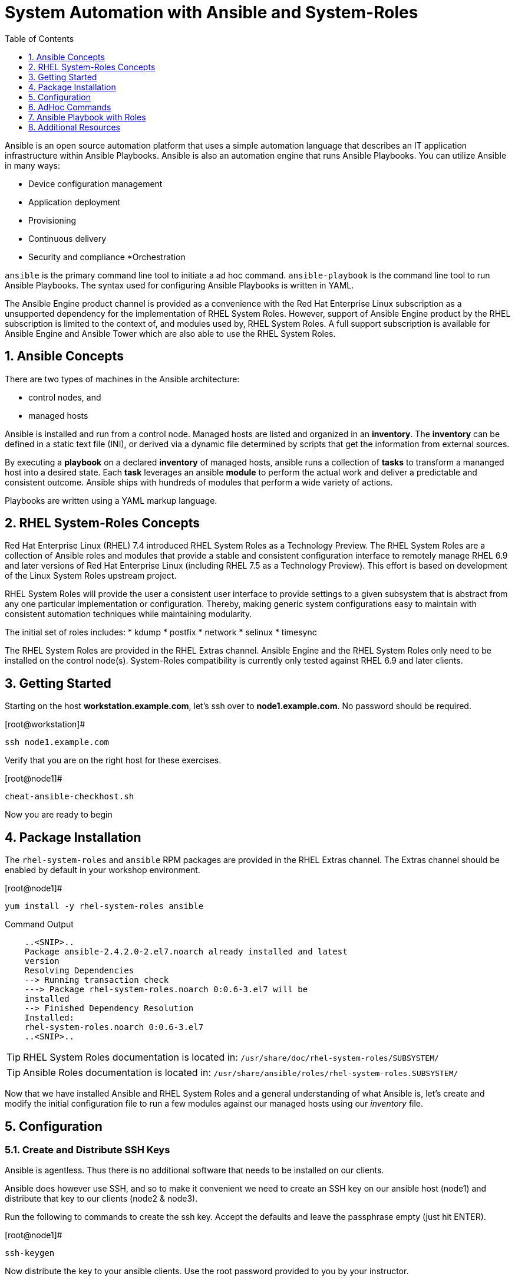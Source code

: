 
:sectnums:
:sectnumlevels: 3
ifdef::env-github[]
:tip-caption: :bulb:
:note-caption: :information_source:
:important-caption: :heavy_exclamation_mark:
:caution-caption: :fire:
:warning-caption: :warning:
endif::[]

:toc:
:toclevels: 1

= System Automation with Ansible and System-Roles

Ansible is an open source automation platform that uses a simple automation language
that describes an IT application infrastructure within Ansible Playbooks. Ansible is also
an automation engine that runs Ansible Playbooks.
You can utilize Ansible in many ways:

  * Device configuration management
  * Application deployment
  * Provisioning
  * Continuous delivery
  * Security and compliance
  *Orchestration

`ansible` is the primary command line tool to initiate a ad hoc command.
`ansible-playbook` is the command line tool to run Ansible Playbooks. The syntax used for configuring Ansible Playbooks is written in YAML.

The Ansible Engine product channel is provided as a convenience with the Red Hat Enterprise Linux subscription as a unsupported dependency for the implementation of RHEL System Roles. However, support of Ansible Engine product by the RHEL subscription is limited to the context of, and modules used by, RHEL System Roles. A full support subscription is available for Ansible Engine and Ansible Tower which are also able to use the RHEL System Roles.

== Ansible Concepts

There are two types of machines in the Ansible architecture: 

  * control nodes, and 
  * managed hosts
  
Ansible is installed and run from a control node.  Managed hosts are listed and organized in an *inventory*.  The *inventory* can be defined in a static text file (INI), or derived via a dynamic file determined by scripts that get the information from external sources.

By executing a *playbook* on a declared *inventory* of managed hosts, ansible runs a collection of *tasks* to transform a mananged host into a desired state.  Each *task* leverages an ansible *module* to perform the actual work and deliver a predictable and consistent outcome.  Ansible ships with hundreds of modules that perform a wide variety of actions.

Playbooks are written using a YAML markup language.

== RHEL System-Roles Concepts

Red Hat Enterprise Linux (RHEL) 7.4 introduced RHEL System Roles as a Technology Preview. The RHEL System Roles are a collection of Ansible roles and modules that provide a stable and consistent configuration interface to remotely manage RHEL 6.9 and later versions of Red Hat Enterprise Linux (including RHEL 7.5 as a Technology Preview). This effort is based on development of the Linux System Roles upstream project.

RHEL System Roles will provide the user a consistent user interface to provide settings to a given subsystem that is abstract from any one particular implementation or configuration. Thereby, making generic system configurations easy to maintain with consistent automation techniques while maintaining modularity.

The initial set of roles includes:
  * kdump
  * postfix
  * network
  * selinux
  * timesync
  
The RHEL System Roles are provided in the RHEL Extras channel.  Ansible Engine and the RHEL System Roles only need to be installed on the control node(s).  System-Roles compatibility is currently only tested against RHEL 6.9 and later clients.

== Getting Started

Starting on the host *workstation.example.com*, let's ssh over to *node1.example.com*.  No password should be required.

.[root@workstation]#
----
ssh node1.example.com
----

Verify that you are on the right host for these exercises.

.[root@node1]#
----
cheat-ansible-checkhost.sh
----

Now you are ready to begin

== Package Installation

The `rhel-system-roles` and `ansible` RPM packages are provided in the RHEL Extras channel. The Extras channel should be enabled by default in your workshop environment.

.[root@node1]#
----
yum install -y rhel-system-roles ansible
----

.Command Output
[source,indent=4]
----
..<SNIP>..
Package ansible-2.4.2.0-2.el7.noarch already installed and latest
version
Resolving Dependencies
--> Running transaction check
---> Package rhel-system-roles.noarch 0:0.6-3.el7 will be
installed
--> Finished Dependency Resolution
Installed:
rhel-system-roles.noarch 0:0.6-3.el7
..<SNIP>..
----

TIP: RHEL System Roles documentation is located in: `/usr/share/doc/rhel-system-roles/SUBSYSTEM/`

TIP: Ansible Roles documentation is located in: `/usr/share/ansible/roles/rhel-system-roles.SUBSYSTEM/`

Now that we have installed Ansible and RHEL System Roles and a general understanding of what Ansible is, let’s create and modify the initial configuration file to run a few modules against our managed hosts using our _inventory_ file.

== Configuration

=== Create and Distribute SSH Keys

Ansible is agentless.  Thus there is no additional software that needs to be installed on our clients.

Ansible does however use SSH, and so to make it convenient we need to create an SSH key on our ansible host (node1) and distribute that key to our clients (node2 & node3).

Run the following to commands to create the ssh key.  Accept the defaults and leave the passphrase empty (just hit ENTER).

.[root@node1]#
----
ssh-keygen
----

Now distribute the key to your ansible clients.  Use the root password provided to you by your instructor.

.[root@node1]#
----
ssh-copy-id node1.example.com

ssh-copy-id node2.example.com

ssh-copy-id node3.example.com
----

=== Create Configuration File

Run the following to create you ansible configuration file.

.[root@node1]#
----
cheat-ansible-config.sh
----

The previous cheat script creates the ansible configuration for the current user.  The contents are as follows:

/root/.ansible.cfg#
----
[defaults]
inventory = /root/inventory
remote_user = root
ask_pass = false
[privilege_escalation]
become = true
become_method = sudo
become_user = root
become_ask_pass = false
----

Take note of the "inventory".  This is now the default file ansible will refer to for hostnames and parameters.

=== Create Inventory File

Run the following command to create your _inventory_ file.

.[root@node1]#
----
cheat-ansible-inventory.sh
----

The previous cheat script creates the default ansible inventory for the current user.  The contents are as follows:

/root/inventory#
----
[myself]
workstation.example.com
[servers]
node2.example.com
node3.example.com
----

== AdHoc Commands

A "ansible adhoc command" typically refers to short implementation of ansible launched form the command line without formally creating a "playbook".  For example, why write a playbook to ping a collection of hosts for a quick status check.

=== Ansible AdHoc: ping

In this case "servers" refers to the collection of machines as defined in the "inventory".  And '-m' specifies the ansible module we want to execute.

.[root@node1]#
----
ansible servers -m ping
----

.Command Output
[source,indent=4]
----
node3.example.com | SUCCESS => {
"changed": false,
"ping": "pong"
}
node2.example.com | SUCCESS => {
"changed": false,
"ping": "pong"
}
----

Any time you are curious as to what the specific list of machines an ansible play will affect, try '--list-hosts'

.[root@node1]#
----
ansible servers --list-hosts
----

.Command Output
[source,indent=4]
----
hosts (2):
  node2.example.com
  node3.example.com
----

=== Ansible AdHoc: setup

The ansible "setup" module runs at the begining of each play and collects "facts" about a host.  In this example, you will specifically only collect facts about the network interface "eth0".

.[root@node1]#
----
ansible -m setup -a 'filter=ansible_eth0' node2.example.com
----

.Command Output
[source,indent=4]
----
..<SNIP>..
node2.example.com | SUCCESS => {
  "ansible_facts": {
    "ansible_eth0": {
      "active": true,
      "device": "eth0",
      "features": {
        "busy_poll": "off [fixed]",
        "fcoe_mtu": "off [fixed]",
..<SNIP>..
"ipv4": {
  "address": "10.0.0.11",
  "broadcast": "10.0.0.255",
  "netmask": "255.255.255.0",
  "network": "10.0.0.0"
  },
"ipv6": [
  {
    "address": "fe80::2ec2:60ff:fe02:d1d5",
    "prefix": "64",
    "scope": "link"
  }
----

Without specifying the "filter, the setup module will output all the facts discovered about a client.  Go ahead and try it to get an idea of how much info is available.

== Ansible Playbook with Roles

Let’s now define the role content for use with Ansible Playbooks that introduces RHEL System Roles. In this case we’ll create a role called “motd”.

First, create the directory structure for the “motd” role:

.[root@node1]#
----
cd /root
mkdir roles
cd roles
ansible-galaxy init motd
----

Second, create a jinja template file.

.[root@node1]#
----
cheat-ansible-motd-template.sh
----

Now modify the main.yml to define a variable

.[root@node1]#
----
cheat-ansible-motd-main.sh
----

And finally, adjust the playbook to call our new `motd` role.

.[root@node1]#
----
cheat-ansible-motd-playbook.sh
----

Now run the playbook with our cutom `motd` role.

.[root@node1]#
----
ansible-playbook use-motd-role.yml
----

.Command Output
[source,indent=4]
----
PLAY [Use MOTD role playbook]
*****************************************************************
TASK [Gathering Facts]
*****************************************************************
ok: [server1.example.com]
TASK [motd : Deliver MOTD file]
*****************************************************************
changed: [server1.example.com]
PLAY RECAP
*****************************************************************
server1.example.com : ok=2 changed=1 unreachable=0
failed=0
----

When the playbook was executed the tasks continued to perform because the role itself
can be identified by the roles configuration within the playbook.

=== Validation

As the user `root`, ssh to `server1.example.com` and verify that the _message of the day_ and been modified to our new standard.

.[root@node1]#
----
ssh root@server1.example.com
----

.Command Output
[source,indent=4]
----
This is the system server1.example.com.
Today's date is: 2018-05-04.
Only use this system with permission.
You can ask root@workstation.example.com for access.
----

== Additional Resources

Red Hat Documentation

    * link:https://https://access.redhat.com/documentation/en-us/red_hat_enterprise_linux/8-beta/html/installing_identity_management_and_access_control/deploying-session-recording[Deplying Session Recording on Red Hat Enterprise Linux]

[discrete]
== End of Unit

link:../RHEL7-Workshop.adoc#toc[Return to TOC]

////
Always end files with a blank line to avoid include problems.
////
